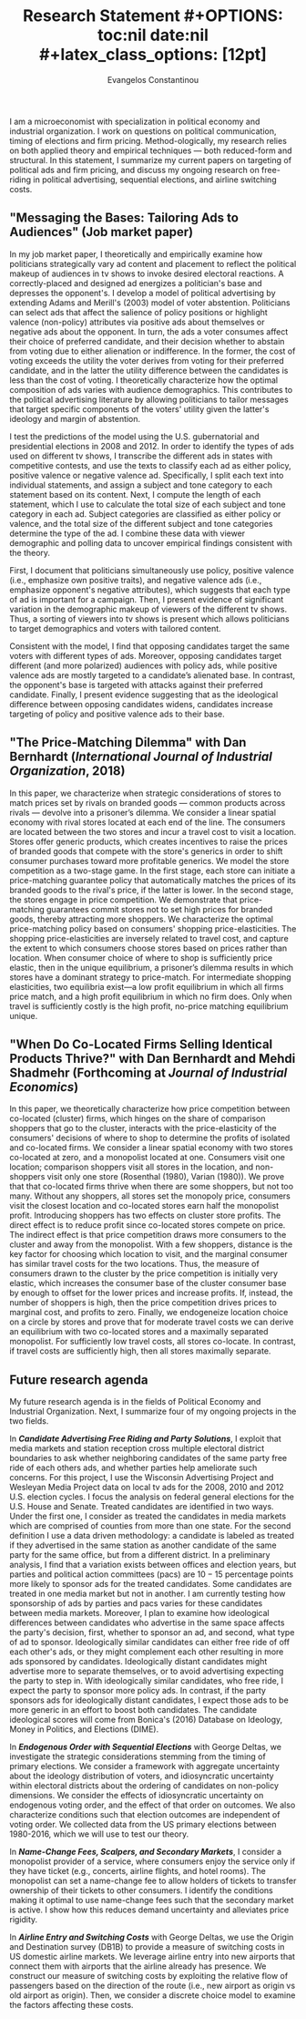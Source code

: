 #+LATEX_HEADER: \documentclass[12pt]{article}
#+TITLE: \bf{Research Statement}
#+OPTIONS: toc:nil date:nil
#+latex_class_options: [12pt]

#+AUTHOR: Evangelos Constantinou
#+LATEX_HEADER: \usepackage[T1]{fontenc}
#+LATEX_HEADER: \usepackage[latin9]{inputenc} 
#+LATEX_HEADER: \usepackage[margin=0.75in]{geometry}
#+LATEX_HEADER: \geometry{verbose}
#+LATEX_HEADER: \usepackage{calc}
#+LATEX_HEADER: \usepackage{titlesec}
#+LATEX_HEADER: \usepackage[bottom]{footmisc} 
#+LATEX_HEADER: \usepackage{multicol}
#+LATEX_HEADER: \usepackage{subcaption} %allows subfigures
#+LATEX_HEADER: \usepackage{babel}
#+LATEX_HEADER: \usepackage{esint}
#+LATEX_HEADER: \usepackage{natbib}

#+LATEX_HEADER: \usepackage{tabularx,booktabs}

# #+LATEX_HEADER: \doublespacing
# #+LATEX_HEADER: \onehalfspacing
#+LATEX_HEADER: \usepackage[unicode=true,pdfusetitle,bookmarks=true,bookmarksnumbered=false,bookmarksopen=false,breaklinks=false,backref=false,colorlinks=false]{hyperref} 
#+LATEX_HEADER: \usepackage{breakurl}

#+LATEX_HEADER: \usepackage{graphicx} 
#+LATEX_HEADER: \usepackage{tikz}
#+LATEX_HEADER: \usepackage{pgfplots}
#+LATEX_HEADER: \pgfplotsset{compat=1.17}
#+LATEX_HEADER: \usetikzlibrary{tikzmark}
#+LATEX_HEADER: \usetikzlibrary{patterns}
#+LATEX_HEADER: \usepgfplotslibrary{fillbetween}
#+LATEX_HEADER: \pgfplotsset{compat=1.15}
#+LATEX_HEADER: \usepgflibrary{arrows}


#+LATEX_HEADER: \titlespacing\section{0pt}{\parskip}{}
# #+LATEX_HEADER: \setlength{\textwidth}{6.5in}
# #+LATEX_HEADER: \setlength{\textheight}{9in}
# #+LATEX_HEADER: \setlength{\topmargin}{-0.5in}
# #+LATEX_HEADER: \setlength{\oddsidemargin}{0in}
# #+LATEX_HEADER: \setlength{\parskip}{.045in}

#+LATEX_HEADER: \titleformat{\section}{\bfseries}{}{}{}
#+LATEX_HEADER: \titleformat{\subsection}{\bfseries}{}{}{}


I am a microeconomist with specialization in political economy and industrial organization.
I work on questions on political communication, timing of elections and firm pricing.
Method-ologically, my research relies on both applied theory and empirical techniques --- both reduced-form and structural.
In this statement, I summarize my current papers on targeting of political ads and firm pricing, and discuss my ongoing research on free-riding in political advertising, sequential elections, and airline switching costs.

\vspace{0.25cm}

** "Messaging the Bases: Tailoring Ads to Audiences" (Job market paper)
  \vspace{0.1cm}

  \noindent
  In my job market paper, I theoretically and empirically examine how politicians strategically vary ad content and placement to reflect the political makeup of audiences in tv shows to invoke desired electoral reactions.
  A correctly-placed and designed ad energizes a politician's base and depresses the opponent's.
  I develop a model of political advertising by extending Adams and Merill's (2003) model of voter abstention.
  Politicians can select ads that affect the salience of policy positions or highlight valence (non-policy) attributes via positive ads about themselves or negative ads about the opponent.
  In turn, the ads a voter consumes affect their choice of preferred candidate, and their decision whether to abstain from voting due to either alienation or indifference.
  In the former, the cost of voting exceeds the utility the voter derives from voting for their preferred candidate, and in the latter the utility difference between the candidates is less than the cost of voting.
  I theoretically characterize  how the optimal composition of ads varies with audience demographics.
  This contributes to the political advertising literature by allowing politicians to tailor messages that target specific components of the voters' utility given the latter's ideology and margin of abstention.

  I test the predictions of the model using the U.S. gubernatorial and presidential elections in 2008 and 2012.
  In order to identify the types of ads used on different tv shows, I transcribe the different ads in states with competitive contests,
  and use the texts to classify each ad as either policy, positive valence or negative valence ad.
  Specifically, I split each text into individual statements, and assign a subject and tone category to each statement based on its content. 
  Next, I compute the length of each statement, which I use to calculate the total size of each subject and tone category in each ad.
  Subject categories are classified as either policy or valence, and the total size of the different subject and tone categories determine the type of the ad.
  I combine these data with viewer demographic and polling data to uncover empirical findings consistent with the theory.
  # Then, I use the text of each ad to classify it as either policy, positive valence or negative valence based on the total size of its policy, positive and negative statements.
  # Then, I split the text of each ad into individual statements, and assign a subject and tone category to each statement based on its content.
  # Next, I compute the size of each individual statement, which I use to aggregate each subject and tone category with each ad.
  # Subject categories are then designated as policy or valence.
  # An ad is defined as policy if the size of the policy categories exceeds the size of the valence ones.
  # Otherwise, the ad is a valence ad.
  # Similarly, the size of positive and negative statements determines whether the ad is positive or negative.


  First, I document that politicians simultaneously use policy, positive valence (i.e., emphasize own positive traits), and negative valence ads (i.e., emphasize opponent's negative attributes),
  which suggests that each type of ad is important for a campaign.
  Then, I present evidence of significant variation in the demographic makeup of viewers of the different tv shows.
  Thus, a sorting of viewers into tv shows is present which allows politicians to target demographics and voters with tailored content.
  
  # The next paragraph is not clear: On the same show, when one politician does xxx the other does yyy

  Consistent with the model, I find that opposing candidates target the same voters with different types of ads.
  Moreover, opposing candidates target different (and more polarized) audiences with policy ads, while positive valence ads are mostly targeted to a candidate’s alienated base.
  In contrast, the opponent's base is targeted with attacks against their preferred candidate.
  Finally, I present evidence suggesting that as the ideological difference between opposing candidates widens,
  candidates increase targeting of policy and positive valence ads to their base.
 

 
 

  
  # Advertising is a crucial instrument in political campaigns.

  

\vspace{0.5cm}

** "The Price-Matching Dilemma" with Dan Bernhardt (/International Journal of Industrial Organization/, 2018)
   \vspace{0.25cm}

  \noindent In this paper, we characterize when strategic considerations of stores to match prices set by rivals on branded goods --- common products across rivals --- devolve into a prisoner’s dilemma.
  We consider a linear spatial economy with rival stores located at each end of the line.
  The consumers are located between the two stores and incur a travel cost to visit a location.
  Stores offer generic products, which creates incentives to raise the prices of branded goods that compete with the store's generics in order to shift consumer purchases toward more profitable generics.
  We model the store competition as a two-stage game.
  In the first stage, each store can initiate a price-matching guarantee policy that automatically matches the prices of its branded goods to the rival's price, if the latter is lower.
  In the second stage, the stores engage in price competition.
  We demonstrate that price-matching guarantees commit stores not to set high prices for branded goods, thereby attracting more shoppers.
  We characterize the optimal price-matching policy based on consumers' shopping price-elasticities.
  The shopping price-elasticities are inversely related to travel cost, and capture the extent to which consumers choose stores based on prices rather than location.
  When consumer choice of where to shop is sufficiently price elastic, then in the unique equilibrium, a prisoner’s dilemma results in which stores have a dominant strategy to price-match.
  For intermediate shopping elasticities, two equilibria exist—a low profit equilibrium in which all firms price match, and a high profit equilibrium in which no firm does.
  Only when travel is sufficiently costly is the high profit, no-price matching equilibrium unique.
  # When the shopping price-elasticities are sufficiently high, a prisoner’s dilemma emerges.

  \vspace{0.35cm}
** "When Do Co-Located Firms Selling Identical Products Thrive?" with Dan Bernhardt and Mehdi Shadmehr (Forthcoming at \emph{Journal of Industrial Economics})
  \vspace{0.15cm}

  \noindent
  In this paper, we theoretically characterize how price competition between co-located (cluster) firms, which hinges on the share of comparison shoppers that go to the cluster,
  interacts with the price-elasticity of the consumers' decisions of where to shop to determine the  profits of  isolated and co-located firms.
  We consider a linear spatial economy with two stores co-located at zero, and a monopolist located at one.
  Consumers visit one location; comparison shoppers visit all stores in the location, and non-shoppers visit only one store (Rosenthal (1980), Varian (1980)).
  We prove that that co-located firms thrive when there are some shoppers, but not too many.
  Without any shoppers, all stores set the monopoly price, consumers visit the closest location and co-located stores earn half the monopolist profit.
  Introducing shoppers has two effects on cluster store profits.
  The direct effect is to reduce profit since co-located stores compete on price.
  The indirect effect is that price competition draws more consumers to the cluster and away from the monopolist.
  With a few shoppers, distance is the key factor for choosing which location to visit, and the marginal consumer has similar travel costs for the two locations.
  Thus, the measure of consumers drawn to the cluster by the price competition is initially very elastic, which increases the consumer base of the cluster consumer base by enough to offset for the lower prices and increase profits.
  If, instead, the number of shoppers is high, then the price competition drives prices to marginal cost, and profits to zero.
  Finally, we endogeneize location choice on a circle by stores and prove that for moderate travel costs we can derive an equilibrium with two co-located stores and a maximally separated monopolist.
  For sufficiently low travel costs, all stores co-locate.
  In contrast, if travel costs are sufficiently high, then all stores maximally separate.
  # we characterize an interval for travel costs such that in a setting with endogenous location choice, two stores co-located and a third one maximally separates.
  # This is an equilibrium setting only for moderate travel costs.
  # Finally, if traveling costs are sufficiently small, then cluster stores are more profitable than the monopolist.
  # Comparing store profits between the cluster and the monopolist, we find that if travel costs are sufficiently low then a co-located store is more profitable than the monopolist.
  # while the measure of consumers switching from the monopolist to the cluster becomes very inelastic.
  # As a result, profits are collapse to zero.
  
  # Co-location commits stores to compete on price, which draws consumers away from the isolated store.
  # Profits of co-located firms are a single-peaked function of the number of shoppers.

  # When consumers know in advance whether they have time to shop, effects are enhanced: co-located stores may draw enough shoppers to drive the expected price paid by
  # a non-shopper below that paid when consumers do not know if they will have time to shop.

  \vspace{0.25cm}
  
** Future research agenda
   
   My future research agenda is in the fields of Political Economy and Industrial Organization.
   Next, I summarize four of my ongoing projects in the two fields.
   
   In /*Candidate Advertising Free Riding and Party Solutions*/,
   I exploit that media markets and station reception cross multiple electoral district boundaries to ask
   whether neighboring candidates of the same party free ride of each others ads,
   and whether parties help ameliorate such concerns.
   For this project, I use the Wisconsin Advertising Project and Wesleyan Media Project data on local tv ads for the 2008, 2010 and 2012 U.S. election cycles.
   I focus the analysis on federal general elections for the U.S. House and Senate.
   Treated candidates are identified in two ways.
   Under the first one, I consider as treated the candidates in media markets which are comprised of counties from more than one state.
   For the second definition I use a data driven methodology: a candidate is labeled as treated if they advertised in the same station as another candidate of the same party for the same office, but from a different district.
   In a preliminary analysis, I find that a variation exists between offices and election years, but parties and political action committees (pacs) are $10-15$ percentage points more likely to sponsor ads for the treated candidates.
   Some candidates are treated in one media market but not in another.
   I am currently testing how sponsorship of ads by parties and pacs varies for these candidates between media markets.
   Moreover, I plan to examine how ideological differences between candidates who advertise in the same space affects the party's decision, first, whether to sponsor an ad, and second, what type of ad to sponsor.
   Ideologically similar candidates can either free ride of off each other's ads, or they might complement each other resulting in more ads sponsored by candidates.
   Ideologically distant candidates might advertise more to separate themselves, or to avoid advertising expecting the party to step in.
   With ideologically similar candidates, who free ride, I expect the party to sponsor more policy ads.
   In contrast, if the party sponsors ads for ideologically distant candidates, I expect those ads to be more generic in an effort to boost both candidates.
   The candidate ideological scores will come from Bonica's (2016) Database on Ideology, Money in Politics, and Elections (DIME).

   \vspace{0.15cm}
  
  
   In /*Endogenous Order with Sequential Elections*/  with George Deltas,
   we investigate the strategic considerations stemming from the timing of primary elections.
   We consider a framework with aggregate uncertainty about the ideology distribution of voters, and
   idiosyncratic uncertainty within electoral districts about the ordering of candidates on non-policy dimensions.
   We consider the effects of idiosyncratic uncertainty on endogenous voting order, and the effect of that order on outcomes.
   We also characterize conditions such that election outcomes are independent of voting order.
   We collected data from the US primary elections between 1980-2016, which we will use to test our theory.


   \vspace{0.15cm}
   
   In /*Name-Change Fees, Scalpers, and Secondary Markets*/, I consider a monopolist provider of a service, where consumers enjoy the service only if they have ticket (e.g., concerts, airline flights, and hotel rooms).
   The monopolist can set a name-change fee to allow holders of tickets to transfer ownership of their tickets to other consumers.
   I identify the conditions making it optimal to use name-change fees  such that the secondary market is active. I show how this reduces demand uncertainty and alleviates price rigidity.

   \vspace{0.15cm}
   
   In /*Airline Entry and Switching Costs*/ with George Deltas,
   we use the Origin and Destination survey (DB1B) to provide a measure of switching costs in US domestic airline markets.
   We leverage airline entry into new airports that connect them with airports that the airline already has presence.
   We construct our measure of switching costs by exploiting the relative flow of passengers based on the direction of the route (i.e., new airport as origin vs old airport as origin).
   Then, we consider a discrete choice model to examine the factors affecting these costs.

